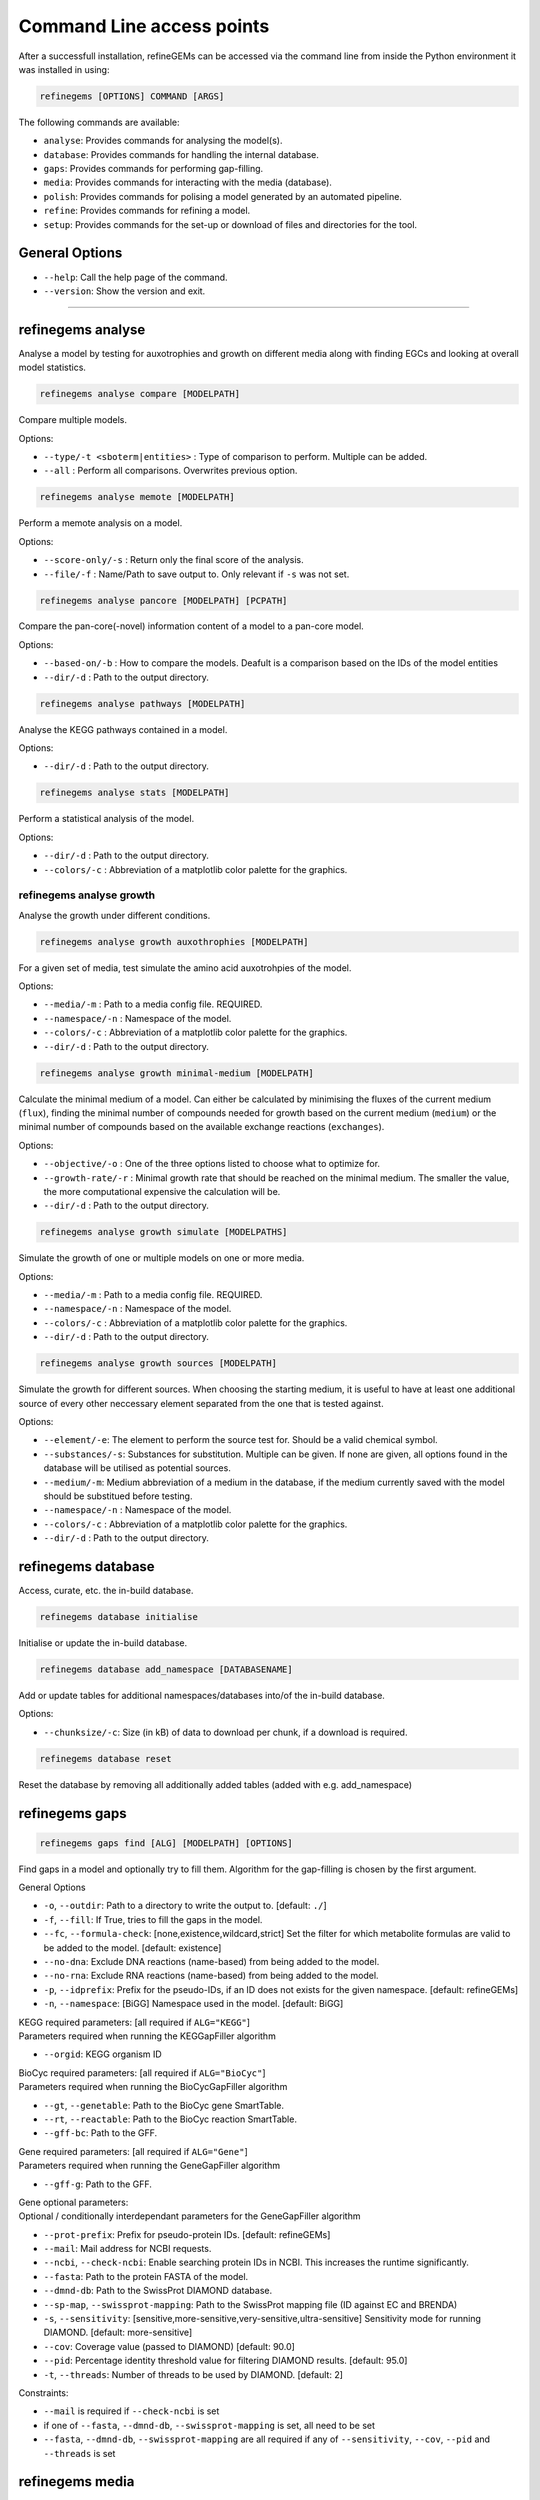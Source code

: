 Command Line access points
==========================

After a successfull installation, refineGEMs can be accessed via the command line
from inside the Python environment it was installed in using:

.. code-block:: bash

    refinegems [OPTIONS] COMMAND [ARGS]


The following commands are available:

- ``analyse``: Provides commands for analysing the model(s).
- ``database``: Provides commands for handling the internal database.
- ``gaps``: Provides commands for performing gap-filling.
- ``media``: Provides commands for interacting with the media (database).
- ``polish``: Provides commands for polising a model generated by an automated pipeline.
- ``refine``: Provides commands for refining a model. 
- ``setup``: Provides commands for the set-up or download of files and directories for the tool.

General Options
---------------

- ``--help``: Call the help page of the command.
- ``--version``: Show the version  and exit.

----


refinegems analyse 
------------------

Analyse a model by testing for auxotrophies and growth on different media along 
with finding EGCs and looking at overall model statistics. 

.. code:: bash 
    
    refinegems analyse compare [MODELPATH]

Compare multiple models.

Options:

- ``--type/-t <sboterm|entities>`` : Type of comparison to perform. Multiple can be added.
- ``--all`` : Perform all comparisons. Overwrites previous option.

.. code:: bash  
    
    refinegems analyse memote [MODELPATH]
    
Perform a memote analysis on a model.

Options:

- ``--score-only/-s`` : Return only the final score of the analysis.
- ``--file/-f`` :  Name/Path to save output to. Only relevant if ``-s`` was not set.

.. code:: bash 
  
  refinegems analyse pancore [MODELPATH] [PCPATH]

Compare the pan-core(-novel) information content of a model to a pan-core model.

Options:

- ``--based-on/-b`` : How to compare the models. Deafult is a comparison based on the IDs 
  of the model entities
- ``--dir/-d`` : Path to the output directory. 

.. code:: bash 
  
  refinegems analyse pathways [MODELPATH]

Analyse the KEGG pathways contained in a model.

Options:

- ``--dir/-d`` : Path to the output directory. 

.. code:: bash 
  
  refinegems analyse stats [MODELPATH]

Perform a statistical analysis of the model.

Options:

- ``--dir/-d`` : Path to the output directory. 
- ``--colors/-c`` : Abbreviation of a matplotlib color palette for the graphics.

refinegems analyse growth 
^^^^^^^^^^^^^^^^^^^^^^^^^

Analyse the growth under different conditions.

.. code:: bash 
  
  refinegems analyse growth auxothrophies [MODELPATH]

For a given set of media, test simulate the amino acid auxotrohpies of the model.

Options:

- ``--media/-m`` : Path to a media config file. REQUIRED.
- ``--namespace/-n`` : Namespace of the model.
- ``--colors/-c`` : Abbreviation of a matplotlib color palette for the graphics.
- ``--dir/-d`` : Path to the output directory. 

.. code:: bash 
  
  refinegems analyse growth minimal-medium [MODELPATH]

Calculate the minimal medium of a model. Can either be calculated by minimising the fluxes of the current medium
(``flux``), finding the minimal number of compounds needed for growth based on the current medium (``medium``) or the
minimal number of compounds based on the available exchange reactions (``exchanges``).

Options:

- ``--objective/-o`` : One of the three options listed to choose what to optimize for.
- ``--growth-rate/-r`` : Minimal growth rate that should be reached on the minimal medium. The smaller the value, the more computational expensive the calculation will be.
- ``--dir/-d`` : Path to the output directory. 

.. code:: bash 
  
  refinegems analyse growth simulate [MODELPATHS]

Simulate the growth of one or multiple models on one or more media.

Options:

- ``--media/-m`` : Path to a media config file. REQUIRED.
- ``--namespace/-n`` : Namespace of the model.
- ``--colors/-c`` : Abbreviation of a matplotlib color palette for the graphics.
- ``--dir/-d`` : Path to the output directory. 

.. code:: bash 
  
  refinegems analyse growth sources [MODELPATH]

Simulate the growth for different sources. When choosing the starting medium, 
it is useful to have at least one additional source of every other neccessary element separated 
from the one that is tested against.

Options:

- ``--element/-e``: The element to perform the source test for. Should be a valid chemical symbol.
- ``--substances/-s``: Substances for substitution. Multiple can be given. If none are given, all options found in the database will be utilised as potential sources.
- ``--medium/-m``: Medium abbreviation of a medium in the database, if the medium currently saved with the model should be substitued before testing.
- ``--namespace/-n`` : Namespace of the model.
- ``--colors/-c`` : Abbreviation of a matplotlib color palette for the graphics.
- ``--dir/-d`` : Path to the output directory. 


refinegems database
-------------------

Access, curate, etc. the in-build database.

.. code:: bash  
  
  refinegems database initialise

Initialise or update the in-build database.

.. code:: bash 

  refinegems database add_namespace [DATABASENAME]

Add or update tables for additional namespaces/databases into/of the in-build database.

Options:

- ``--chunksize/-c``: Size (in kB) of data to download per chunk, if a download is required.

.. code:: bash

  refinegems database reset

Reset the database by removing all additionally added tables (added with e.g. add_namespace)


refinegems gaps
---------------

.. code:: bash 
  
  refinegems gaps find [ALG] [MODELPATH] [OPTIONS]

Find gaps in a model and optionally try to fill them.
Algorithm for the gap-filling is chosen by the first argument.

General Options

- ``-o``, ``--outdir``: Path to a directory to write the output to.  [default: ``./``]
- ``-f``, ``--fill``: If True, tries to fill the gaps in the model.
- ``--fc``, ``--formula-check``: [none,existence,wildcard,strict] Set the filter for which metabolite formulas are valid to be added to the model. [default: existence]
- ``--no-dna``: Exclude DNA reactions (name-based) from being added to the model.
- ``--no-rna``: Exclude RNA reactions (name-based) from being added to the model.
- ``-p``, ``--idprefix``: Prefix for the pseudo-IDs, if an ID does not exists for the given namespace. [default: refineGEMs]
- ``-n``, ``--namespace``: [BiGG]  Namespace used in the model.  [default: BiGG]

| KEGG required parameters: [all required if ``ALG="KEGG"``]
| Parameters required when running the KEGGapFiller algorithm

- ``--orgid``: KEGG organism ID

| BioCyc required parameters: [all required if ``ALG="BioCyc"``]
| Parameters required when running the BioCycGapFiller algorithm

- ``--gt``, ``--genetable``: Path to the BioCyc gene SmartTable.
- ``--rt``, ``--reactable``: Path to the BioCyc reaction SmartTable.
- ``--gff-bc``: Path to the GFF.

| Gene required parameters: [all required if ``ALG="Gene"``]
| Parameters required when running the GeneGapFiller algorithm

- ``--gff-g``: Path to the GFF.

| Gene optional parameters:
| Optional / conditionally interdependant parameters for the GeneGapFiller algorithm

- ``--prot-prefix``: Prefix for pseudo-protein IDs.  [default: refineGEMs]
- ``--mail``: Mail address for NCBI requests.
- ``--ncbi``, ``--check-ncbi``: Enable searching protein IDs in NCBI. This increases the runtime significantly.
- ``--fasta``: Path to the protein FASTA of the model.
- ``--dmnd-db``: Path to the SwissProt DIAMOND database.
- ``--sp-map``, ``--swissprot-mapping``: Path to the SwissProt mapping file (ID against EC and BRENDA)
- ``-s``, ``--sensitivity``: [sensitive,more-sensitive,very-sensitive,ultra-sensitive] Sensitivity mode for running DIAMOND.  [default: more-sensitive]
- ``--cov``: Coverage value (passed to DIAMOND)  [default: 90.0]
- ``--pid``: Percentage identity threshold value for filtering DIAMOND results. [default: 95.0]
- ``-t``, ``--threads``: Number of threads to be used by DIAMOND.  [default: 2]

Constraints:

- ``--mail`` is required if ``--check-ncbi`` is set
- if one of ``--fasta``, ``--dmnd-db``, ``--swissprot-mapping`` is set, all need to be set
- ``--fasta``, ``--dmnd-db``, ``--swissprot-mapping`` are all required if any of ``--sensitivity``, ``--cov``, ``--pid`` and ``--threads`` is set


refinegems media
----------------

Access the media part of the database.

.. code:: bash 
  
  refinegems media info

Retrieve information about the media database.

Options:

- ``--list`` : List the available media.


refinegems polish
-----------------

.. code:: bash 
  
  refinegems polish run [MODEL] [EMAIL] [PATH]

Options:

- ``--id-db/-i`` : Main database that is the source of the IDs.
- ``--refseq-gff``: Path to RefSeq GFF file of organism
- ``--protein-fasta/-p``: File used as input for CarveMe, the protein fasta file.
- ``--lab-strain/-l``: True if the strain was sequenced in a local lab.
- ``--kegg-organism-id/-k``: KEGG Identifier for the organism, if available.

refinegems refine
-----------------

Refine a model. Includes steps like biomass, charges, SBO annotation, reaction direction correction and addition 
of pathways and further gene product annotations.

.. code:: bash 
  
  refinegems refine biomass [MODELPATH]

Normalise the biomass objective function(s) of a model to improve the model consistency.

Options:

- ``--cycles/-c`` : Maximal number of normalisation cycles to ensure the program is not running endlessly. The default is 10.
- ``--outfile/-o`` : Optional, filename to save the updated model under. 

.. code:: bash 
  
  refinegems refine charges [MODELPATH]

Compare the charges in a model to the ModelSEED database and adjust them accordingly, if neccessary.

Options:

- ``--dir/-d`` : Path to the output directory. 


.. code:: bash 
  
  refinegems refine direction [MODELPATH]

Check and - if neccessary - correct the direction of the reactions in a model.

.. code:: bash 
  
  refinegems refine egcs [MODELPATH]

Indentify problematic energy generating cycles (EGCs) in the model 
an optionally, try to resolve them.

Options:

- ``--solver/-s``: Options to solve the EGCs. Following Solvers are currently available:

      - greedy: Solve the EGCs by trying out modifications of single reactions (reversible, backward,forward,remove)

- ``--namespace/-n``: Namespace of the model.
- ``--compartment/-c``: Compartments to check, separated by comma. Default is ``c,p``
- ``--outfile/-o`` : File to save the updated model to.

refinegems refine annot
^^^^^^^^^^^^^^^^^^^^^^^

Add annotations to your model.

.. code:: bash 
  
  refinegems refine annot sboterms [MODELPATH]

Call the SBOannotator on a model to enhance/add SBOterms to the annotations.

.. code:: bash 
  
  refinegems refine annot pathways [MODELPATH]

Add the KEGG pathways as group entities to the model.


refinegems setup 
----------------

Set-up tools, folder structure and more for running the program.

.. code:: bash

  refinegems setup config 

Download a configuration file for a specific functionality of the toolbox.

Options:

- ``--filename/-f`` : Name or path of a file to save the config under.
- ``--type/-t`` : Type of config to download. Defaults to ``media``.

.. code:: bash

  refinegems setup data [DOWNLOADTYPE]

Download file(s) needed for a given functionality of the toolbox.

Current options include:

- 'SwissProt\_gapfill': download the SwissProt sequences as a FASTA and a mapping of their ID to BRENDA/EC for gap-filling

Options:

- ``--dir/-d`` : Path to directory to save the downloaded files to.
- ``--chunksize/-c`` : Size of the chunk to download (in kB) at once.

.. code:: bash 
  
  refinegems setup build_pancore [MODELS]

Using the given models, construct a pan-core model.

Options:

- ``--based-on/-o`` : Option on how to compare the models, defaults to ``id``, which compares and combines the models based in the IDs only.
- ``--name/-n``: Set the name of the constructed pan-core model.
- ``--keep-genes/-g`` : Keep the genes in the pan-core model, otherwise they are deleted and only reactions and metabolites are kept.
- ``--resolve-compartments/--rcomp`` : Try to standardise the model's compartment names.
- ``--dir/-d`` : Path to the output directory. 